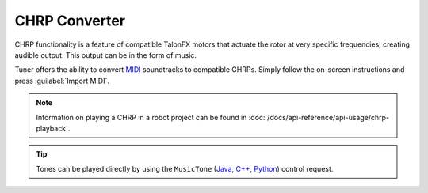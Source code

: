 CHRP Converter
==============

CHRP functionality is a feature of compatible TalonFX motors that actuate the rotor at very specific frequencies, creating audible output. This output can be in the form of music.

Tuner offers the ability to convert `MIDI <https://en.wikipedia.org/wiki/MIDI>`__ soundtracks to compatible CHRPs. Simply follow the on-screen instructions and press :guilabel:`Import MIDI`.

.. note:: Information on playing a CHRP in a robot project can be found in :doc:`/docs/api-reference/api-usage/chrp-playback`.

.. tip:: Tones can be played directly by using the ``MusicTone`` (`Java <https://api.ctr-electronics.com/phoenix6/release/java/com/ctre/phoenix6/controls/MusicTone.html>`__, `C++ <https://api.ctr-electronics.com/phoenix6/release/cpp/classctre_1_1phoenix6_1_1controls_1_1_music_tone.html>`__, `Python <https://api.ctr-electronics.com/phoenix6/release/python/autoapi/phoenix6/controls/music_tone/index.html#phoenix6.controls.music_tone.MusicTone>`__) control request.

.. image:: images/chrp-generator.png
   :width: 550
   :alt: CHRP generator page in Tuner
